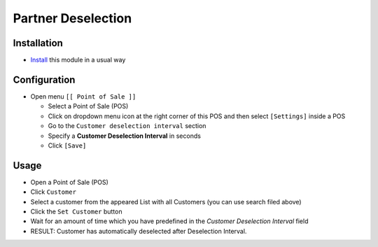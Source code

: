 =====================
 Partner Deselection
=====================

Installation
============

* `Install <https://odoo-development.readthedocs.io/en/latest/odoo/usage/install-module.html>`__ this module in a usual way

Configuration
=============

* Open menu ``[[ Point of Sale ]]``

  * Select a Point of Sale (POS)
  * Click on dropdown menu icon at the right corner of this POS and then select  ``[Settings]`` inside a POS
  * Go to the ``Customer deselection interval`` section
  * Specify a **Customer Deselection Interval** in seconds
  * Click ``[Save]``

Usage
=====

* Open a Point of Sale (POS)
* Click ``Customer``
* Select a customer from the appeared List with all Customers (you can use search filed above)
* Click the ``Set Customer`` button
* Wait for an amount of time which you have predefined in the *Customer Deselection Interval* field
* RESULT: Customer has automatically deselected after Deselection Interval.

